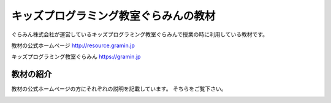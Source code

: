 =======================================================================
キッズプログラミング教室ぐらみんの教材
=======================================================================
ぐらみん株式会社が運営しているキッズプログラミング教室ぐらみんで授業の時に利用している教材です。

教材の公式ホームページ
http://resource.gramin.jp

キッズプログラミング教室ぐらみん
https://gramin.jp

教材の紹介
=======================================================================

教材の公式ホームページの方にそれぞれの説明を記載しています。
そちらをご覧下さい。

.. image:: https://github.com/gramin-programming/kids-programming-resource/blob/master/site/static/img/hp-image.png?raw=true
   :target: http://resource.gramin.jp
